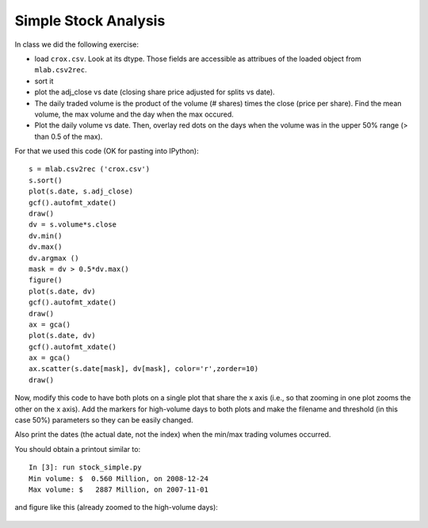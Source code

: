 Simple Stock Analysis
=====================

In class we did the following exercise:

- load ``crox.csv``.  Look at its dtype.  Those fields are accessible as
  attribues of the loaded object from ``mlab.csv2rec``.
  
- sort it

- plot the adj_close vs date (closing share price adjusted for splits vs date).
  
- The daily traded volume is the product of the volume (# shares) times the
  close (price per share).  Find the mean volume, the max volume and the day
  when the max occured.
  
- Plot the daily volume vs date. Then, overlay red dots on the days when the
  volume was in the upper 50% range (> than 0.5 of the max).

For that we used this code (OK for pasting into IPython)::

    s = mlab.csv2rec ('crox.csv')
    s.sort()
    plot(s.date, s.adj_close)
    gcf().autofmt_xdate()
    draw()
    dv = s.volume*s.close
    dv.min()
    dv.max()
    dv.argmax ()
    mask = dv > 0.5*dv.max()
    figure()
    plot(s.date, dv)
    gcf().autofmt_xdate()
    draw()
    ax = gca()
    plot(s.date, dv)
    gcf().autofmt_xdate()
    ax = gca()
    ax.scatter(s.date[mask], dv[mask], color='r',zorder=10)
    draw()

Now, modify this code to have both plots on a single plot that share the x axis
(i.e., so that zooming in one plot zooms the other on the x axis). Add the
markers for high-volume days to both plots and make the filename and threshold
(in this case 50%) parameters so they can be easily changed.

Also print the dates (the actual date, not the index) when the min/max trading
volumes occurred.

You should obtain a printout similar to::

    In [3]: run stock_simple.py
    Min volume: $  0.560 Million, on 2008-12-24
    Max volume: $   2887 Million, on 2007-11-01

and figure like this (already zoomed to the high-volume days):

.. figure:: fig/stock_simple_zoomed.png

.. only:: instructor

   Solution
   --------

   .. literalinclude:: examples/stock_simple.py
   